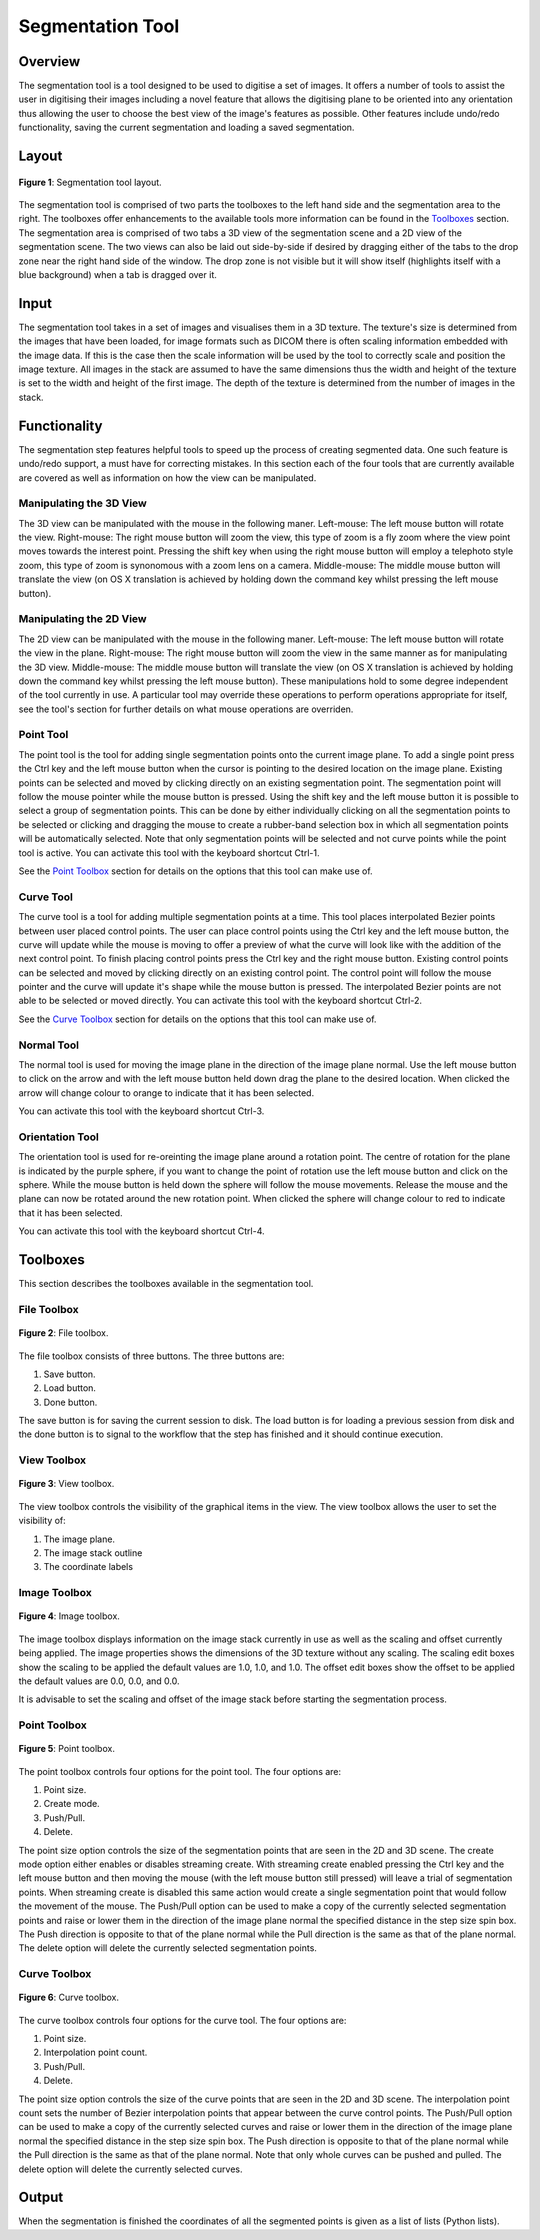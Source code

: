 .. _segmentation-tool-user:

=================
Segmentation Tool
=================

Overview
========

The segmentation tool is a tool designed to be used to digitise a set of images.  It offers a number of tools to assist the user in digitising their images including a novel feature that allows the digitising plane to be oriented into any orientation thus allowing the user to choose the best view of the image's features as possible.  Other features include undo/redo functionality, saving the current segmentation and loading a saved segmentation.

Layout
======

.. figure:: images/layout.png
   :align: center
   :width: 40%
   
   **Figure 1**: Segmentation tool layout.

The segmentation tool is comprised of two parts the toolboxes to the left hand side and the segmentation area to the right.  The toolboxes offer enhancements to the available tools more information can be found in the `Toolboxes`_ section.  The segmentation area is comprised of two tabs a 3D view of the segmentation scene and a 2D view of the segmentation scene.  The two views can also be laid out side-by-side if desired by dragging either of the tabs to the drop zone near the right hand side of the window.  The drop zone is not visible but it will show itself (highlights itself with a blue background) when a tab is dragged over it.

Input
=====

The segmentation tool takes in a set of images and visualises them in a 3D texture.    The texture's size is determined from the images that have been loaded, for image formats such as DICOM there is often scaling information embedded with the image data.  If this is the case then the scale information will be used by the tool to correctly scale and position the image texture.  All images in the stack are assumed to have the same dimensions thus the width and height of the texture is set to the width and height of the first image.  The depth of the texture is determined from the number of images in the stack.

Functionality
=============

The segmentation step features helpful tools to speed up the process of creating segmented data.  One such feature is undo/redo support, a must have for correcting mistakes.  In this section each of the four tools that are currently available are covered as well as information on how the view can be manipulated. 

Manipulating the 3D View
------------------------
The 3D view can be manipulated with the mouse in the following maner.
Left-mouse:	The left mouse button will rotate the view.
Right-mouse:	The right mouse button will zoom the view, this type of zoom is a fly zoom where the view point moves towards the interest point.  Pressing the shift key when using the right mouse button will employ a telephoto style zoom, this type of zoom is synonomous with a zoom lens on a camera.
Middle-mouse:	The middle mouse button will translate the view (on OS X translation is achieved by holding down the command key whilst pressing the left mouse button).

Manipulating the 2D View
------------------------

The 2D view can be manipulated with the mouse in the following maner.
Left-mouse:	The left mouse button will rotate the view in the plane.
Right-mouse:	The right mouse button will zoom the view in the same manner as for manipulating the 3D view.
Middle-mouse:	The middle mouse button will translate the view (on OS X translation is achieved by holding down the command key whilst pressing the left mouse button).
These manipulations hold to some degree independent of the tool currently in use.  A particular tool may override these operations to perform operations appropriate for itself, see the tool's section for further details on what mouse operations are overriden.

Point Tool
----------

.. image:: images/point.png

The point tool is the tool for adding single segmentation points onto the current image plane.  To add a single point press the Ctrl key and the left mouse button when the cursor is pointing to the desired location on the image plane.  Existing points can be selected and moved by clicking directly on an existing segmentation point.  The segmentation point will follow the mouse pointer while the mouse button is pressed.  Using the shift key and the left mouse button it is possible to select a group of segmentation points.  This can be done by either individually clicking on all the segmentation points to be selected or clicking and dragging the mouse to create a rubber-band selection box in which all segmentation points will be automatically selected.  Note that only segmentation points will be selected and not curve points while the point tool is active.  You can activate this tool with the keyboard shortcut Ctrl-1. 

See the `Point Toolbox`_ section for details on the options that this tool can make use of.

Curve Tool
----------

.. image:: images/curve.png

The curve tool is a tool for adding multiple segmentation points at a time.  This tool places interpolated Bezier points between user placed control points.  The user can place control points using the Ctrl key and the left mouse button, the curve will update while the mouse is moving to offer a preview of what the curve will look like with the addition of the next control point.  To finish placing control points press the Ctrl key and the right mouse button.  Existing control points can be selected and moved by clicking directly on an existing control point.  The control point will follow the mouse pointer and the curve will update it's shape while the mouse button is pressed.  The interpolated Bezier points are not able to be selected or moved directly.  You can activate this tool with the keyboard shortcut Ctrl-2. 

See the `Curve Toolbox`_ section for details on the options that this tool can make use of.

Normal Tool
-----------

.. image:: images/normal.png

The normal tool is used for moving the image plane in the direction of the image plane normal.  Use the left mouse button to click on the arrow and with the left mouse button held down drag the plane to the desired location.  When clicked the arrow will change colour to orange to indicate that it has been selected.

You can activate this tool with the keyboard shortcut Ctrl-3. 

Orientation Tool
----------------

.. image:: images/orientation.png

The orientation tool is used for re-oreinting the image plane around a rotation point.  The centre of rotation for the plane is indicated by the purple sphere, if you want to change the point of rotation use the left mouse button and click on the sphere.  While the mouse button is held down the sphere will follow the mouse movements.  Release the mouse and the plane can now be rotated around the new rotation point.  When clicked the sphere will change colour to red to indicate that it has been selected.

You can activate this tool with the keyboard shortcut Ctrl-4. 
  
Toolboxes
=========

This section describes the toolboxes available in the segmentation tool.

File Toolbox
------------

.. figure:: images/file_toolbox.png
   :align: center
   :width: 10%
   
   **Figure 2**: File toolbox.

The file toolbox consists of three buttons.  The three buttons are:

#. Save button.
#. Load button.
#. Done button.

The save button is for saving the current session to disk.  The load button is for loading a previous session from disk and the done button is to signal to the workflow that the step has finished and it should continue execution.

View Toolbox
------------

.. figure:: images/view_toolbox.png
   :align: center
   :width: 10%
   
   **Figure 3**: View toolbox.

The view toolbox controls the visibility of the graphical items in the view.  The view toolbox allows the user to set the visibility of:

#. The image plane.
#. The image stack outline
#. The coordinate labels

Image Toolbox
-------------

.. figure:: images/image_toolbox.png
   :align: center
   :width: 10%
   
   **Figure 4**: Image toolbox.

The image toolbox displays information on the image stack currently in use as well as the scaling and offset currently being applied.  The image properties shows the dimensions of the 3D texture without any scaling.  The scaling edit boxes show the scaling to be applied the default values are 1.0, 1.0, and 1.0.  The offset edit boxes show the offset to be applied the default values are 0.0, 0.0, and 0.0.

It is advisable to set the scaling and offset of the image stack before starting the segmentation process.  

Point Toolbox
-------------

.. figure:: images/point_toolbox.png
   :align: center
   :width: 10%
   
   **Figure 5**: Point toolbox.

The point toolbox controls four options for the point tool.  The four options are:

#. Point size.
#. Create mode.
#. Push/Pull.
#. Delete.

The point size option controls the size of the segmentation points that are seen in the 2D and 3D scene.  The create mode option either enables or disables streaming create.  With streaming create enabled pressing the Ctrl key and the left mouse button and then moving the mouse (with the left mouse button still pressed) will leave a trial of segmentation points.  When streaming create is disabled this same action would create a single segmentation point that would follow the movement of the mouse.  The Push/Pull option can be used to make a copy of the currently selected segmentation points and raise or lower them in the direction of the image plane normal the specified distance in the step size spin box.  The Push direction is opposite to that of the plane normal while the Pull direction is the same as that of the plane normal.  The delete option will delete the currently selected segmentation points.

Curve Toolbox
-------------

.. figure:: images/curve_toolbox.png
   :align: center
   :width: 10%
   
   **Figure 6**: Curve toolbox.

The curve toolbox controls four options for the curve tool.  The four options are:

#. Point size.
#. Interpolation point count.
#. Push/Pull.
#. Delete.

The point size option controls the size of the curve points that are seen in the 2D and 3D scene.  The interpolation point count sets the number of Bezier interpolation points that appear between the curve control points.  The Push/Pull option can be used to make a copy of the currently selected curves and raise or lower them in the direction of the image plane normal the specified distance in the step size spin box.  The Push direction is opposite to that of the plane normal while the Pull direction is the same as that of the plane normal.  Note that only whole curves can be pushed and pulled.  The delete option will delete the currently selected curves.

Output
======

When the segmentation is finished the coordinates of all the segmented points is given as a list of lists (Python lists).




